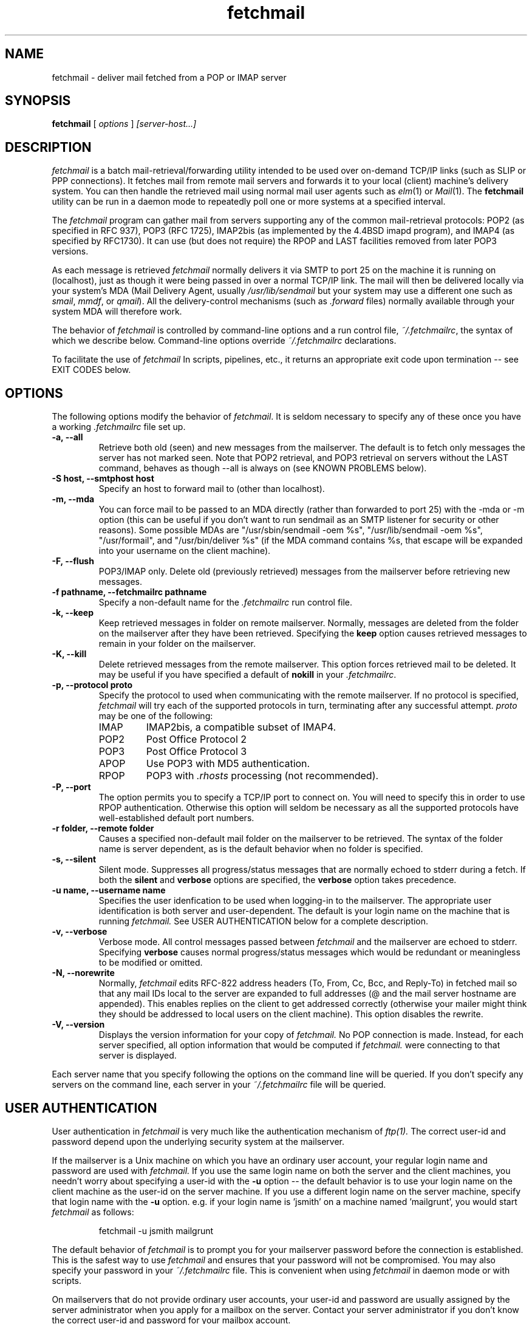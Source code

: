 .\" Copyright 1993-95 by Carl Harris, Jr. Copyright 1996 by Eric S. Raymond
.\" All rights reserved.
.\" For license terms, see the file COPYING in this directory.
.TH fetchmail LOCAL
.SH NAME
fetchmail \- deliver mail fetched from a POP or IMAP server
.SH SYNOPSIS
.B fetchmail
[\fI options \fR] \fI [server-host...]\fR
.SH DESCRIPTION
.I fetchmail
is a batch mail-retrieval/forwarding utility intended to be used over
on-demand TCP/IP links (such as SLIP or PPP connections).  It fetches
mail from remote mail servers and forwards it to your local (client)
machine's delivery system.  You can then handle the retrieved mail
using normal mail user agents such as \fIelm\fR(1) or \fIMail\fR(1).
The \fBfetchmail\fR utility can be run in a daemon mode to repeatedly
poll one or more systems at a specified interval.
.PP
The
.I fetchmail
program can gather mail from servers supporting any of the common
mail-retrieval protocols: POP2 (as specified in RFC 937), POP3 (RFC
1725), IMAP2bis (as implemented by the 4.4BSD imapd program), and
IMAP4 (as specified by RFC1730).  It can use (but does not require)
the RPOP and LAST facilities removed from later POP3 versions.
.PP
As each message is retrieved \fIfetchmail\fR normally delivers it via SMTP to
port 25 on the machine it is running on (localhost), just as though it
were being passed in over a normal TCP/IP link.  The mail will then be
delivered locally via your system's MDA (Mail Delivery Agent, usually
\fI/usr/lib/sendmail\fR but your system may use a different one such
as \fIsmail\fR, \fImmdf\fR, or \fIqmail\fR).  All the delivery-control
mechanisms (such as \fI.forward\fR files) normally available through
your system MDA will therefore work.
.PP
The behavior of
.I fetchmail
is controlled by command-line options and a run control file,
\fI~/.fetchmailrc\fR, the syntax of which we describe below.  Command-line
options override
.I ~/.fetchmailrc
declarations.
.PP
To facilitate the use of
.I fetchmail
In scripts, pipelines, etc., it returns an appropriate exit code upon 
termination -- see EXIT CODES below.
.SH OPTIONS
The following options modify the behavior of \fIfetchmail\fR.  It is
seldom necessary to specify any of these once you have a
working \fI.fetchmailrc\fR file set up.
.TP
.B \-a, --all
Retrieve both old (seen) and new messages from the mailserver.  The
default is to fetch only messages the server has not marked seen.  Note
that POP2 retrieval, and POP3 retrieval on servers without the LAST
command, behaves as though --all is always on (see KNOWN PROBLEMS below).
.TP
.B \-S host, --smtphost host
Specify an host to forward mail to (other than localhost).
.TP
.B \-m, \--mda
You can force mail to be passed to an MDA directly (rather than
forwarded to port 25) with the -mda or -m
option (this can be useful if you don't want to run sendmail as an
SMTP listener for security or other reasons).  
Some possible MDAs are "/usr/sbin/sendmail -oem %s",
"/usr/lib/sendmail -oem %s",
"/usr/formail", and "/usr/bin/deliver %s" (if the MDA command contains
%s, that escape will be expanded into your username on the client
machine).
.TP
.B \-F, --flush
POP3/IMAP only.  Delete old (previously retrieved) messages from the mailserver
before retrieving new messages.
.TP
.B \-f pathname, --fetchmailrc pathname
Specify a non-default name for the 
.I .fetchmailrc
run control file.
.TP
.B \-k, --keep
Keep retrieved messages in folder on remote mailserver.  Normally, messages 
are deleted from the folder on the mailserver after they have been retrieved.
Specifying the 
.B keep 
option causes retrieved messages to remain in your folder on the mailserver.
.TP
.B \-K, --kill
Delete retrieved messages from the remote mailserver.  This
option forces retrieved mail to be deleted.  It may be useful if
you have specified a default of \fBnokill\fR in your \fI.fetchmailrc\fR.
.TP
.B \-p, \--protocol proto
Specify the protocol to used when communicating with the remote 
mailserver.  If no protocol is specified,
.I fetchmail
will try each of the supported protocols in turn, terminating after
any successful attempt.
.I proto 
may be one of the following:
.RS
.IP IMAP
IMAP2bis, a compatible subset of IMAP4.
.IP POP2
Post Office Protocol 2
.IP POP3
Post Office Protocol 3
.IP APOP
Use POP3 with MD5 authentication.
.IP RPOP
POP3 with \fI.rhosts\fR processing (not recommended).
.RE
.TP
.B \-P, --port
The  option permits you to specify a TCP/IP port to connect on.  You
will need to specify this in order to use RPOP authentication.  Otherwise
this option will seldom be necessary as all the supported protocols have
well-established default port numbers.
.TP
.B \-r folder, --remote folder
Causes a specified non-default mail folder on the mailserver to be retrieved.
The syntax of the folder name is server dependent, as is the default
behavior when no folder is specified.
.TP
.B \-s, --silent
Silent mode.  Suppresses all progress/status messages that are normally
echoed to stderr during a fetch.  If both the 
.B silent
and
.B verbose
options are specified, the 
.B verbose
option takes precedence.
.TP
.B \-u name, --username name
Specifies the user idenfication to be used when logging-in to the mailserver.
The appropriate user identification is both server and user-dependent.  
The default is your login name on the machine that is running 
.I fetchmail.
See USER AUTHENTICATION below for a complete description.
.TP
.B \-v, --verbose
Verbose mode.  All control messages passed between 
.I fetchmail
and the mailserver are echoed to stderr.  Specifying
.B verbose
causes normal progress/status messages which would be redundant or meaningless
to be modified or omitted.
.TP
.B \-N, --norewrite
Normally,
.I fetchmail
edits RFC-822 address headers (To, From, Cc, Bcc, and Reply-To) in
fetched mail so that any mail IDs local to the server are expanded to
full addresses (@ and the mail server hostname are appended).  This enables 
replies on the client to get addressed correctly (otherwise your
mailer might think they should be addressed to local users on the
client machine).  This option disables the rewrite.
.TP
.B \-V, --version
Displays the version information for your copy of 
.I fetchmail.
No POP connection is made.
Instead, for each server specified, all option information
that would be computed if
.I fetchmail.
were connecting to that server is displayed.
.PP
Each server name that you specify following the options on the
command line will be queried.  If you don't specify any servers
on the command line, each server in your 
.I ~/.fetchmailrc
file will be queried.
.PP
.SH USER AUTHENTICATION
User authentication in 
.I fetchmail
is very much like the authentication mechanism of 
.I ftp(1).
The correct user-id and password depend upon the underlying security
system at the mailserver.  
.PP
If the mailserver is a Unix machine on which you have an ordinary user 
account, your regular login name and password are used with 
.I fetchmail.
If you use the same login name on both the server and the client machines,
you needn't worry about specifying a user-id with the 
.B \-u
option \-\- 
the default behavior is to use your login name on the client machine as the 
user-id on the server machine.  If you use a different login name
on the server machine, specify that login name with the
.B \-u
option.  e.g. if your login name is 'jsmith' on a machine named 'mailgrunt',
you would start 
.I fetchmail 
as follows:
.IP
fetchmail -u jsmith mailgrunt
.PP
The default behavior of 
.I fetchmail
is to prompt you for your mailserver password before the connection is
established.  This is the safest way to use 
.I fetchmail
and ensures that your password will not be compromised.  You may also specify
your password in your
.I ~/.fetchmailrc
file.  This is convenient when using 
.I fetchmail
in daemon mode or with scripts.
.PP
On mailservers that do not provide ordinary user accounts, your user-id and 
password are usually assigned by the server administrator when you apply for 
a mailbox on the server.  Contact your server administrator if you don't know 
the correct user-id and password for your mailbox account.
.PP
POP3 versions up to the RFC1225 version supported an alternate
authentication mechanism called RPOP intended to address the security
risk inherent in sending unencrypted account passwords across the net
(in RFC1460 this facility was replaced with APOP).  If you specify the
RPOP protocol and a connection port in the privileged range (1..1024),
.I fetchmail 
will ship your password entry to the mail server as an RPOP id.
(Note: you'll need to be running fetchmail setuid root for RPOP to
work --
.I fetchmail
has to bind to a privileged port locally in order for the mail 
server to believe it's allowed to bind to a privileged remote port.)
.PP
RFC1460 introduced APOP authentication.  In this variant of POP3,
you register an APOP password on your server host (the program
to do this with on the server is probably called \fIpopauth\fR(8)).  You
put the same password in your 
.I .fetchmailrc
file.  Each time 
.I fetchmail
logs in, it sends a cryptographically secure hash of your password and
the server greeting time to the server, which can verify it by
checking its authorization database. 
.PP
.SH DAEMON MODE
The 
.B --daemon
or
.B -d 
option runs 
.I fetchmail
in daemon mode.  You must specify a numeric argument which is a
polling interval in seconds.
.PP
In daemon mode, 
.I fetchmail
puts itself in background and runs forever, querying each specified
host and then sleeping for the given polling interval.
.PP
Simply invoking
.IP
fetchmail -d 900
.PP
will, therefore, poll the hosts described in your 
.I ~/.fetchmailrc
file once every fifteen minutes.
.PP
Only one daemon process is permitted per user; in daemon mode,
.I fetchmail
makes a per-user lockfile to guarantee this.  The option
.B --quit
will kill a running daemon process.
.PP
The
.B -L
or
.B --logfile
option allows you to redirect status messages emitted while in daemon
mode into a specified logfile (follow the option with the logfile name).
This is primarily useful for debugging configurations.
.SH THE RUN CONTROL FILE
The preferred way to set up fetchmail (and the only way if you want to
specify a password) is to write a .fetchmailrc file in your home directory.
To protect the security of your passwords, your ~/.fetchmailrc may not have
more than u+r,u+w permissions; 
.I fetchmail
will complain and exit otherwise.
.PP
Comments begin with a '#' and extend through the end of the line.
Otherwise the file consists of a series of server entries.
Blank lines between server entries are ignored.
Keywords and identifiers are case sensitive.
When there is a conflict between the command-line arguments and the
arguments in this file, the command-line arguments take precedence.
.PP
Legal keywords are:

    server
    protocol (or proto)
    localname (or local)
    username (or user)
    remotename (or remote)
    username (or user)
    password (or pass)
    mailbox
    smtphost (or smtp)
    mda
    keep
    flush
    fetchall
    rewrite
    skip
    nokeep
    noflush
    nofetchall
    norewrite
    noskip
    port
.PP
All these correspond to the obvious command-line arguments except
two: \fBpassword\fR and \fBskip\fR.
.PP
The \fBpassword\fR option requires a string argument, which is the password
to be used with the entry's server.
.PP
The \fBskip\fR option tells
.I fetchmail 
not to query this host unless it is explicitly named on the command
line.  A host entry with this flag will be skipped when
.I fetchmail
called with no arguments steps through all hosts in the run control file.
(This option allows you to experiment with test entries safely.)
.PP
Legal protocol identifiers are

    auto (or AUTO)
    pop2 (or POP2)
    pop3 (or POP3)
    imap (or IMAP)
    apop (or APOP)
    rpop (or RPOP)
.PP
Basic format is:

.nf
  server SERVERNAME protocol PROTOCOL username NAME password PASSWORD 
.fi
.PP
Example:

.nf
  server pop.provider.net protocol pop3 username jsmith password secret1
.fi
.PP
Or, using some abbreviations:

.nf
  server pop.provider.net proto pop3 user jsmith password secret1
.fi
.PP
Multiple servers may be listed:

.nf
  server pop.provider.net proto pop3 user jsmith pass secret1
  server other.provider.net proto pop2 user John.Smith pass My^Hat
.fi
.PP
Other possibilities (note use of \ to escape newline -- this is now
optional, not required as in older versions):

.nf
  server pop.provider.net       \e
        proto pop3              \e
        port 3111               \e
        user jsmith             \e
        pass secret1
.fi
If you need to include whitespace in a parameter string, enclose the
string in double quotes.  Thus:

.nf
  server mail.provider.net
        proto pop3
        user jsmith
        pass "u can't krak this"
        mda "/bin/mail %s"
.fi

Finally, you may have an initial server description headed by the keyword
`defaults' instead of `server' followed by a name.  Such a record
is interpreted as defaults for all queries to use. It may be overwritten
by individual server descriptions.  So, you could write:

.nf
  defaults                      \e
        proto pop3              \e
        user jsmith             \e
  server pop.provider.net       \e
        pass secret1            \e
  server mail.provider.net      \e
        pass secret2
.fi

.SH EXIT CODES
To facilitate the use of 
.I fetchmail
in shell scripts, an exit code is returned to give an indication
of what occurred during a given connection.
.PP
The exit codes returned by 
.I fetchmail
are as follows:
.IP 0
One or more messages were successfully retrieved.
.IP 1
There was no mail awaiting retrieval.
.IP 2
An error was encountered when attempting to open a socket for the POP 
connection.  If you don't know what a socket is, don't worry about it --
just treat this as an 'unrecoverable error'.
.IP 3
The user authentication step failed.  This usually means that a bad 
user-id, password, or RPOP id was specified.
.IP 4
Some sort of fatal protocol error was detected.
.IP 5
There was a syntax error in the arguments to 
.I fetchmail.
.IP 6
The run control file had bad permissions.
.IP 7
There was an error condition reported by the server (POP3 only).
.IP 8
Exclusion error.  This means 
.I fetchmail
either found another copy of itself already running, or failed in such
a way that it isn't sure whether another copy is running.
.IP 9
The 
.I fetchmail.
run failed while trying to do an SMTP port open or transaction.
.IP 10
Something totally undefined occured.  This is usually caused by a bug within
.I fetchmail.
Do let me know if this happens.
.PP
When
.I fetchmail
queries more than one host, the returned status is that of the last
host queried.
.SH AUTHORS
.I fetchmail
was originated (under the name `popclient') by Carl Harris at Virginia
Polytechnic Institute and State University (a.k.a. Virginia Tech).
.PP
Version 3.0 of popclient was extensively rewritten and improved by
Eric S. Raymond <esr@snark.thyrsus.com>. The program's name was
then changed to
.I fetchmail
to reflect both the presence of IMAP support and the symmetry with sendmail
created by the new SMTP forwarding default.
.PP
.SH FILES
.TP 5
~/.fetchmailrc
default run control file
.TP 5
${TMPDIR}/fetchmail-${HOST}-${USER}
lock file to help prevent concurrent runs.
.SH ENVIRONMENT
For correct initialization, 
.I fetchmail
requires either that both the USER and HOME environment variables are
correctly set, or that \fBgetpwuid\fR(3) be able to retrieve a password
entry from your user ID.
.SH OLD-MESSAGE PROBLEMS
The normal mode of \fIfetchmail\fR is to try to download only `new'
messages, leaving untouched (and undeleted) messages you have already
read directly on the server (or fetched with a previous \fIfetchmail
--keep\fR).  But you may find that messages you've already read on the
server are being fetched and deleted even when you don't specify
--all.  There are several reasons this can happen.
.PP
One could be that you're using POP2.  The POP2 protocol includes no
representation of `new' or `old' state in messages, so \fIfetchmail\fR
must treat all messages as new all the time.
.PP
Under POP3, blame RFC1725.  That late version of the POP3 protocol
specification ill-advisedly removed the LAST command, and some POP
servers (including the one distributed with at least some versions of
SunOS) follow it (you can verify this by invoking \fIfetchmail -v\fR
and watching the response to LAST early in the query).  The fix is to
install an older POP3 server with LAST or switch to an IMAP server.
.PP
Another potential POP3 problem might be servers that insert messages
.PP
The IMAP code uses the presence or absence of the server flag \eSeen
to decide whether or not a message is new.  Under Unix, it counts on
your IMAP server to notice the BSD-style Status flags set by mail user
agents and set the \Seen flag from them when appropriate.  All Unix
IMAP servers we know of do this, though it's not specified by the IMAP
RFCs.  If you ever trip over a server that doesn't, the symptom will
be that messages you have already read on your host will look new to
the server.  In this (unlikely) case, only messages you fetched with
\fIfetchmail --keep\fR will be both undeleted and marked old.
.SH OTHER KNOWN PROBLEMS
Use of any of the supported protocols other than APOP requires that
the program send unencrypted passwords over the TCP/IP connection to
the mail server.  This creates a risk that name/password pairs might
be snaffled with a packet sniffer or more sophisticated monitoring
software.
.PP
The RPOP support is not yet well tested.
.PP
Send comments, bug reports, gripes, and the like to Eric S. Raymond
<esr@thyrsus.com>.
.SH NOTES
This program used to be called `popclient' (the name was changed
because it supports IMAP now and may well support more remote-fetch
protocols such as DMSP in the future).
.PP
The --stdout, --local, and --limit arguments of previous
versions have been removed.  Those features did jobs that belonged to
your local MDA and mail reader. The job of
.I fetchmail
is to forward local mail to your MDA, not to be one.  Saint-Exupery
said, "Perfection [in design] is achieved not when there is nothing
more to add, but rather when there is nothing more to take away."
This program isn't perfect, but it's trying.
.PP
The --password option of previous (popclient) versions has been removed -- it
encouraged people to expose passwords in scripts.  Passwords
must now be specified either interactively or in your
.I ~/.fetchmailrc
file.  The short-form -p option now specifies the protocol to use.
.PP
The reason the password isn't stored encrypted is because this doesn't
actually add protection.  Anyone who's acquired permissions to read your
fetchmailrc file will be able to run 
.I fetchmail
as you anyway -- and if it's
your password they're after, they'd be able to use the necessary decoder from
.I fetchmail
itself to get it.  All encryption would do in this context is give a
false sense of security to people who don't think very hard.
.SH SEE ALSO
mail(1), binmail(1), sendmail(8), popd(8), imapd(8)
RFC 937, RFC 1081, RFC 1082, RFC1176, RFC 1225, RFC 1460, RFC 1725.
